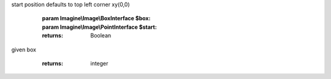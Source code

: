 .. php:namespace:: Imagine\Image

.. php:interface:: BoxInterface

   .. php:method:: BoxInterface::getHeight()

      Gets current image height

      :returns: integer

   .. php:method:: BoxInterface::getWidth()

      Gets current image width

      :returns: integer

   .. php:method:: BoxInterface::scale()

      Creates new BoxInterface instance with ratios applied to both sides

      :param float $ratio:

      :returns: Imagine\\Image\\BoxInterface

   .. php:method:: BoxInterface::increase()

      Creates new BoxInterface, adding given size to both sides

      :param integer $size:

      :returns: Imagine\\Image\\BoxInterface

   .. php:method:: BoxInterface::contains()

      Checks whether current box can fit given box at a given start position,
start position defaults to top left corner xy(0,0)

      :param Imagine\\Image\\BoxInterface $box:
      :param Imagine\\Image\\PointInterface $start:

      :returns: Boolean

   .. php:method:: BoxInterface::square()

      Gets current box square, useful for getting total number of pixels in a
given box

      :returns: integer

   .. php:method:: BoxInterface::__toString()

      Returns a string representation of the current box

      :returns: string

   .. php:method:: BoxInterface::widen()

      Resizes box to given width, constraining proportions and returns the new box

      :param integer $width:

      :returns: Imagine\\Image\\BoxInterface

   .. php:method:: BoxInterface::heighten()

      Resizes box to given height, constraining proportions and returns the new box

      :param integer $height:

      :returns: Imagine\\Image\\BoxInterface